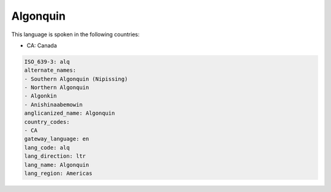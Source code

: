 .. _alq:

Algonquin
=========

This language is spoken in the following countries:

* CA: Canada

.. code-block:: yaml

    ISO_639-3: alq
    alternate_names:
    - Southern Algonquin (Nipissing)
    - Northern Algonquin
    - Algonkin
    - Anishinaabemowin
    anglicanized_name: Algonquin
    country_codes:
    - CA
    gateway_language: en
    lang_code: alq
    lang_direction: ltr
    lang_name: Algonquin
    lang_region: Americas
    
